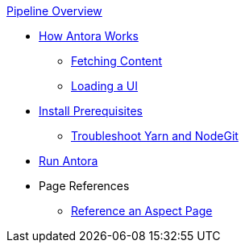 .xref:index.adoc[Pipeline Overview]
* xref:pipeline-process.adoc[How Antora Works]
** xref:fetch-content.adoc[Fetching Content]
** xref:load-ui.adoc[Loading a UI]
* xref:install-prerequisites.adoc[Install Prerequisites]
** xref:troubleshoot-yarn-nodegit.adoc[Troubleshoot Yarn and NodeGit]
* xref:run-antora-and-generate-site.adoc[Run Antora]
* Page References
** xref:reference/aspect-page.adoc[Reference an Aspect Page]
